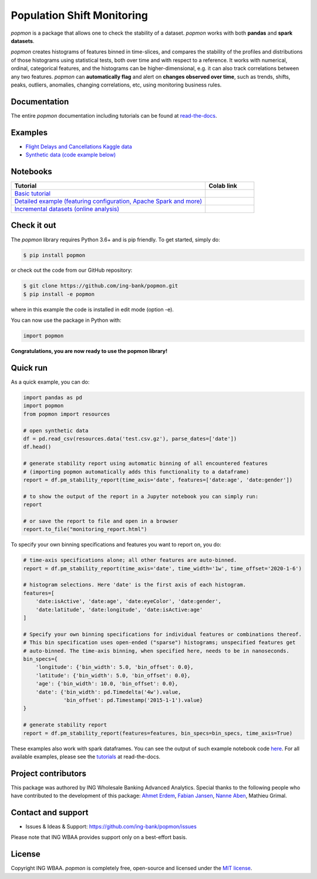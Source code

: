 ===========================
Population Shift Monitoring
===========================

|build| |docs| |release| |release_date|

|logo|

`popmon` is a package that allows one to check the stability of a dataset.
`popmon` works with both **pandas** and **spark datasets**.

`popmon` creates histograms of features binned in time-slices,
and compares the stability of the profiles and distributions of
those histograms using statistical tests, both over time and with respect to a reference.
It works with numerical, ordinal, categorical features, and the histograms can be higher-dimensional, e.g. it can also track correlations between any two features.
`popmon` can **automatically flag** and alert on **changes observed over time**, such
as trends, shifts, peaks, outliers, anomalies, changing correlations, etc,
using monitoring business rules.

Documentation
=============

The entire `popmon` documentation including tutorials can be found at `read-the-docs <https://popmon.readthedocs.io>`_.

Examples
========

- `Flight Delays and Cancellations Kaggle data <https://crclz.com/popmon/reports/flight_delays_report.html>`_
- `Synthetic data (code example below) <https://crclz.com/popmon/reports/test_data_report.html>`_

Notebooks
=========

.. list-table::
   :widths: 80 20
   :header-rows: 1

   * - Tutorial
     - Colab link
   * - `Basic tutorial <https://nbviewer.jupyter.org/github/ing-bank/popmon/blob/master/popmon/notebooks/popmon_tutorial_basic.ipynb>`_
     - |notebook_basic_colab|
   * - `Detailed example (featuring configuration, Apache Spark and more) <https://nbviewer.jupyter.org/github/ing-bank/popmon/blob/master/popmon/notebooks/popmon_tutorial_advanced.ipynb>`_
     - |notebook_advanced_colab|
   * - `Incremental datasets (online analysis) <https://nbviewer.jupyter.org/github/ing-bank/popmon/blob/master/popmon/notebooks/popmon_tutorial_incremental_data.ipynb>`_
     - |notebook_incremental_data_colab|

Check it out
============

The `popmon` library requires Python 3.6+ and is pip friendly. To get started, simply do:

.. code-block:: bash

  $ pip install popmon

or check out the code from our GitHub repository:

.. code-block:: bash

  $ git clone https://github.com/ing-bank/popmon.git
  $ pip install -e popmon

where in this example the code is installed in edit mode (option -e).

You can now use the package in Python with:

.. code-block:: python

  import popmon

**Congratulations, you are now ready to use the popmon library!**

Quick run
=========

As a quick example, you can do:

.. code-block:: python

  import pandas as pd
  import popmon
  from popmon import resources

  # open synthetic data
  df = pd.read_csv(resources.data('test.csv.gz'), parse_dates=['date'])
  df.head()

  # generate stability report using automatic binning of all encountered features
  # (importing popmon automatically adds this functionality to a dataframe)
  report = df.pm_stability_report(time_axis='date', features=['date:age', 'date:gender'])

  # to show the output of the report in a Jupyter notebook you can simply run:
  report

  # or save the report to file and open in a browser
  report.to_file("monitoring_report.html")

To specify your own binning specifications and features you want to report on, you do:

.. code-block:: python

  # time-axis specifications alone; all other features are auto-binned.
  report = df.pm_stability_report(time_axis='date', time_width='1w', time_offset='2020-1-6')

  # histogram selections. Here 'date' is the first axis of each histogram.
  features=[
      'date:isActive', 'date:age', 'date:eyeColor', 'date:gender',
      'date:latitude', 'date:longitude', 'date:isActive:age'
  ]

  # Specify your own binning specifications for individual features or combinations thereof.
  # This bin specification uses open-ended ("sparse") histograms; unspecified features get
  # auto-binned. The time-axis binning, when specified here, needs to be in nanoseconds.
  bin_specs={
      'longitude': {'bin_width': 5.0, 'bin_offset': 0.0},
      'latitude': {'bin_width': 5.0, 'bin_offset': 0.0},
      'age': {'bin_width': 10.0, 'bin_offset': 0.0},
      'date': {'bin_width': pd.Timedelta('4w').value,
               'bin_offset': pd.Timestamp('2015-1-1').value}
  }

  # generate stability report
  report = df.pm_stability_report(features=features, bin_specs=bin_specs, time_axis=True)

These examples also work with spark dataframes.
You can see the output of such example notebook code `here <https://crclz.com/popmon/reports/test_data_report.html>`_.
For all available examples, please see the `tutorials <https://popmon.readthedocs.io/en/latest/tutorials.html>`_ at read-the-docs.

Project contributors
====================

This package was authored by ING Wholesale Banking Advanced Analytics.
Special thanks to the following people who have contributed to the development of this package: `Ahmet Erdem <https://github.com/aerdem4>`_, `Fabian Jansen <https://github.com/faab5>`_, `Nanne Aben <https://github.com/nanne-aben>`_, Mathieu Grimal.

Contact and support
===================

* Issues & Ideas & Support: https://github.com/ing-bank/popmon/issues

Please note that ING WBAA provides support only on a best-effort basis.

License
=======
Copyright ING WBAA. `popmon` is completely free, open-source and licensed under the `MIT license <https://en.wikipedia.org/wiki/MIT_License>`_.

.. |logo| image:: https://raw.githubusercontent.com/ing-bank/popmon/master/docs/source/assets/popmon-logo.png
    :alt: POPMON logo
    :target: https://github.com/ing-bank/popmon
.. |build| image:: https://github.com/ing-bank/popmon/workflows/build/badge.svg
    :alt: Build status
.. |docs| image:: https://readthedocs.org/projects/popmon/badge/?version=latest
    :alt: Package docs status
    :target: https://popmon.readthedocs.io
.. |release| image:: https://img.shields.io/github/v/release/ing-bank/popmon
    :alt: Latest GitHub release
    :target: https://github.com/ing-bank/popmon/releases
.. |release_date| image:: https://img.shields.io/github/release-date/ing-bank/popmon
    :alt: GitHub Release Date
    :target: https://github.com/ing-bank/popmon/releases

.. |notebook_basic_colab| image:: https://colab.research.google.com/assets/colab-badge.svg
    :alt: Open in Colab
    :target: https://colab.research.google.com/github/ing-bank/popmon/blob/master/popmon/notebooks/popmon_tutorial_basic.ipynb
.. |notebook_advanced_colab| image:: https://colab.research.google.com/assets/colab-badge.svg
    :alt: Open in Colab
    :target: https://colab.research.google.com/github/ing-bank/popmon/blob/master/popmon/notebooks/popmon_tutorial_advanced.ipynb
.. |notebook_incremental_data_colab| image:: https://colab.research.google.com/assets/colab-badge.svg
    :alt: Open in Colab
    :target: https://colab.research.google.com/github/ing-bank/popmon/blob/master/popmon/notebooks/popmon_tutorial_incremental_data.ipynb
